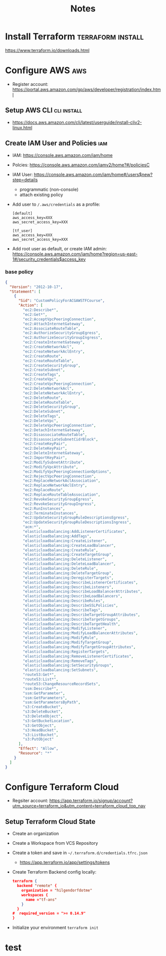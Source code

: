 #+TITLE: Notes

* Install Terraform :terraform:install:
https://www.terraform.io/downloads.html
* Configure AWS :aws:
- Register account: https://portal.aws.amazon.com/gp/aws/developer/registration/index.html
** Setup AWS CLI :cli:install:
- https://docs.aws.amazon.com/cli/latest/userguide/install-cliv2-linux.html
** Create IAM User and Policies :iam:
- IAM: https://console.aws.amazon.com/iam/home
- Polcies: https://console.aws.amazon.com/iamv2/home?#/policiesC
- IAM User: https://console.aws.amazon.com/iam/home#/users$new?step=details
  + programmatic (non-console)
  + attach existing policy
- Add user to ~/.aws/credentials~ as a profile:
 #+begin_src
 [default]
 aws_access_key=XXX
 aws_secret_access_key=XXX

 [tf_user]
 aws_access_key=XXX
 aws_secret_access_key=XXX
 #+end_src
- Add root user as default, or create IAM admin:
  https://console.aws.amazon.com/iam/home?region=us-east-1#/security_credentials$access_key
*** base policy
#+begin_src json
{
  "Version": "2012-10-17",
  "Statement": [
    {
      "Sid": "CustomPolicyForACGAWSTFCourse",
      "Action": [
        "ec2:Describe*",
        "ec2:Get*",
        "ec2:AcceptVpcPeeringConnection",
        "ec2:AttachInternetGateway",
        "ec2:AssociateRouteTable",
        "ec2:AuthorizeSecurityGroupEgress",
        "ec2:AuthorizeSecurityGroupIngress",
        "ec2:CreateInternetGateway",
        "ec2:CreateNetworkAcl",
        "ec2:CreateNetworkAclEntry",
        "ec2:CreateRoute",
        "ec2:CreateRouteTable",
        "ec2:CreateSecurityGroup",
        "ec2:CreateSubnet",
        "ec2:CreateTags",
        "ec2:CreateVpc",
        "ec2:CreateVpcPeeringConnection",
        "ec2:DeleteNetworkAcl",
        "ec2:DeleteNetworkAclEntry",
        "ec2:DeleteRoute",
        "ec2:DeleteRouteTable",
        "ec2:DeleteSecurityGroup",
        "ec2:DeleteSubnet",
        "ec2:DeleteTags",
        "ec2:DeleteVpc",
        "ec2:DeleteVpcPeeringConnection",
        "ec2:DetachInternetGateway",
        "ec2:DisassociateRouteTable",
        "ec2:DisassociateSubnetCidrBlock",
        "ec2:CreateKeyPair",
        "ec2:DeleteKeyPair",
        "ec2:DeleteInternetGateway",
        "ec2:ImportKeyPair",
        "ec2:ModifySubnetAttribute",
        "ec2:ModifyVpcAttribute",
        "ec2:ModifyVpcPeeringConnectionOptions",
        "ec2:RejectVpcPeeringConnection",
        "ec2:ReplaceNetworkAclAssociation",
        "ec2:ReplaceNetworkAclEntry",
        "ec2:ReplaceRoute",
        "ec2:ReplaceRouteTableAssociation",
        "ec2:RevokeSecurityGroupEgress",
        "ec2:RevokeSecurityGroupIngress",
        "ec2:RunInstances",
        "ec2:TerminateInstances",
        "ec2:UpdateSecurityGroupRuleDescriptionsEgress",
        "ec2:UpdateSecurityGroupRuleDescriptionsIngress",
        "acm:*",
        "elasticloadbalancing:AddListenerCertificates",
        "elasticloadbalancing:AddTags",
        "elasticloadbalancing:CreateListener",
        "elasticloadbalancing:CreateLoadBalancer",
        "elasticloadbalancing:CreateRule",
        "elasticloadbalancing:CreateTargetGroup",
        "elasticloadbalancing:DeleteListener",
        "elasticloadbalancing:DeleteLoadBalancer",
        "elasticloadbalancing:DeleteRule",
        "elasticloadbalancing:DeleteTargetGroup",
        "elasticloadbalancing:DeregisterTargets",
        "elasticloadbalancing:DescribeListenerCertificates",
        "elasticloadbalancing:DescribeListeners",
        "elasticloadbalancing:DescribeLoadBalancerAttributes",
        "elasticloadbalancing:DescribeLoadBalancers",
        "elasticloadbalancing:DescribeRules",
        "elasticloadbalancing:DescribeSSLPolicies",
        "elasticloadbalancing:DescribeTags",
        "elasticloadbalancing:DescribeTargetGroupAttributes",
        "elasticloadbalancing:DescribeTargetGroups",
        "elasticloadbalancing:DescribeTargetHealth",
        "elasticloadbalancing:ModifyListener",
        "elasticloadbalancing:ModifyLoadBalancerAttributes",
        "elasticloadbalancing:ModifyRule",
        "elasticloadbalancing:ModifyTargetGroup",
        "elasticloadbalancing:ModifyTargetGroupAttributes",
        "elasticloadbalancing:RegisterTargets",
        "elasticloadbalancing:RemoveListenerCertificates",
        "elasticloadbalancing:RemoveTags",
        "elasticloadbalancing:SetSecurityGroups",
        "elasticloadbalancing:SetSubnets",
        "route53:Get*",
        "route53:List*",
        "route53:ChangeResourceRecordSets",
        "ssm:Describe*",
        "ssm:GetParameter",
        "ssm:GetParameters",
        "ssm:GetParametersByPath",
        "s3:CreateBucket",
        "s3:DeleteBucket",
        "s3:DeleteObject",
        "s3:GetBucketLocation",
        "s3:GetObject",
        "s3:HeadBucket",
        "s3:ListBucket",
        "s3:PutObject"
      ],
      "Effect": "Allow",
      "Resource": "*"
    }
  ]
}
#+end_src
* Configure Terraform Cloud
- Regsiter account: https://app.terraform.io/signup/account?utm_source=terraform_io&utm_content=terraform_cloud_top_nav
** Setup Terraform Cloud State
- Create an organization
- Create a Workspace from VCS Repository
- Create a token and save in ~~/.terraform.d/credentials.tfrc.json~
  - https://app.terraform.io/app/settings/tokens
- Create Terraform Backend config locally:
  #+begin_src json
  terraform {
    backend "remote" {
      organization = "hilgendorfdotme"
      workspaces {
        name ="tf-ans"
      }
    }
  #  required_version = ">= 0.14.9"
  }
  #+end_src
- Initialize your environment ~terraform init~
* test
